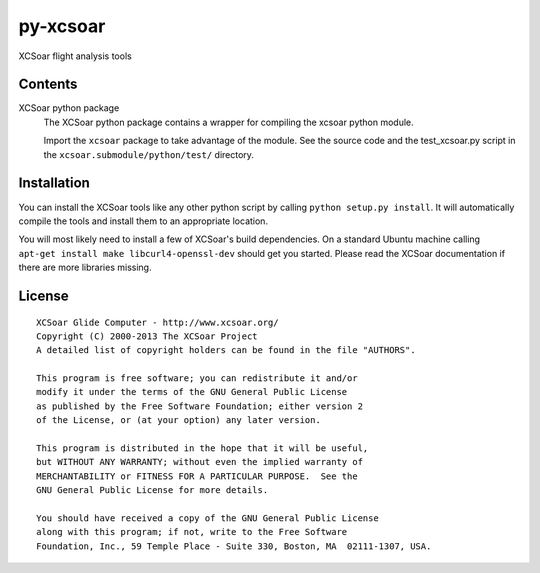 py-xcsoar
=========

.. image:: https://img.shields.io/travis/Turbo87/py-xcsoar.svg
  :target: https://travis-ci.org/Turbo87/py-xcsoar

.. image:: https://img.shields.io/pypi/v/xcsoar.svg
  :target: https://pypi.python.org/pypi/xcsoar
  
XCSoar flight analysis tools


Contents
--------

XCSoar python package
  The XCSoar python package contains a wrapper for compiling the xcsoar python
  module.

  Import the ``xcsoar`` package to take advantage of the module. See the
  source code and the test_xcsoar.py script in the
  ``xcsoar.submodule/python/test/`` directory.


Installation
------------

You can install the XCSoar tools like any other python script by calling
``python setup.py install``. It will automatically compile the tools and
install them to an appropriate location.

You will most likely need to install a few of XCSoar's build dependencies.
On a standard Ubuntu machine calling ``apt-get install make
libcurl4-openssl-dev`` should get you started. Please read the XCSoar
documentation if there are more libraries missing.


License
-------

::

  XCSoar Glide Computer - http://www.xcsoar.org/
  Copyright (C) 2000-2013 The XCSoar Project
  A detailed list of copyright holders can be found in the file "AUTHORS".

  This program is free software; you can redistribute it and/or
  modify it under the terms of the GNU General Public License
  as published by the Free Software Foundation; either version 2
  of the License, or (at your option) any later version.

  This program is distributed in the hope that it will be useful,
  but WITHOUT ANY WARRANTY; without even the implied warranty of
  MERCHANTABILITY or FITNESS FOR A PARTICULAR PURPOSE.  See the
  GNU General Public License for more details.

  You should have received a copy of the GNU General Public License
  along with this program; if not, write to the Free Software
  Foundation, Inc., 59 Temple Place - Suite 330, Boston, MA  02111-1307, USA.

